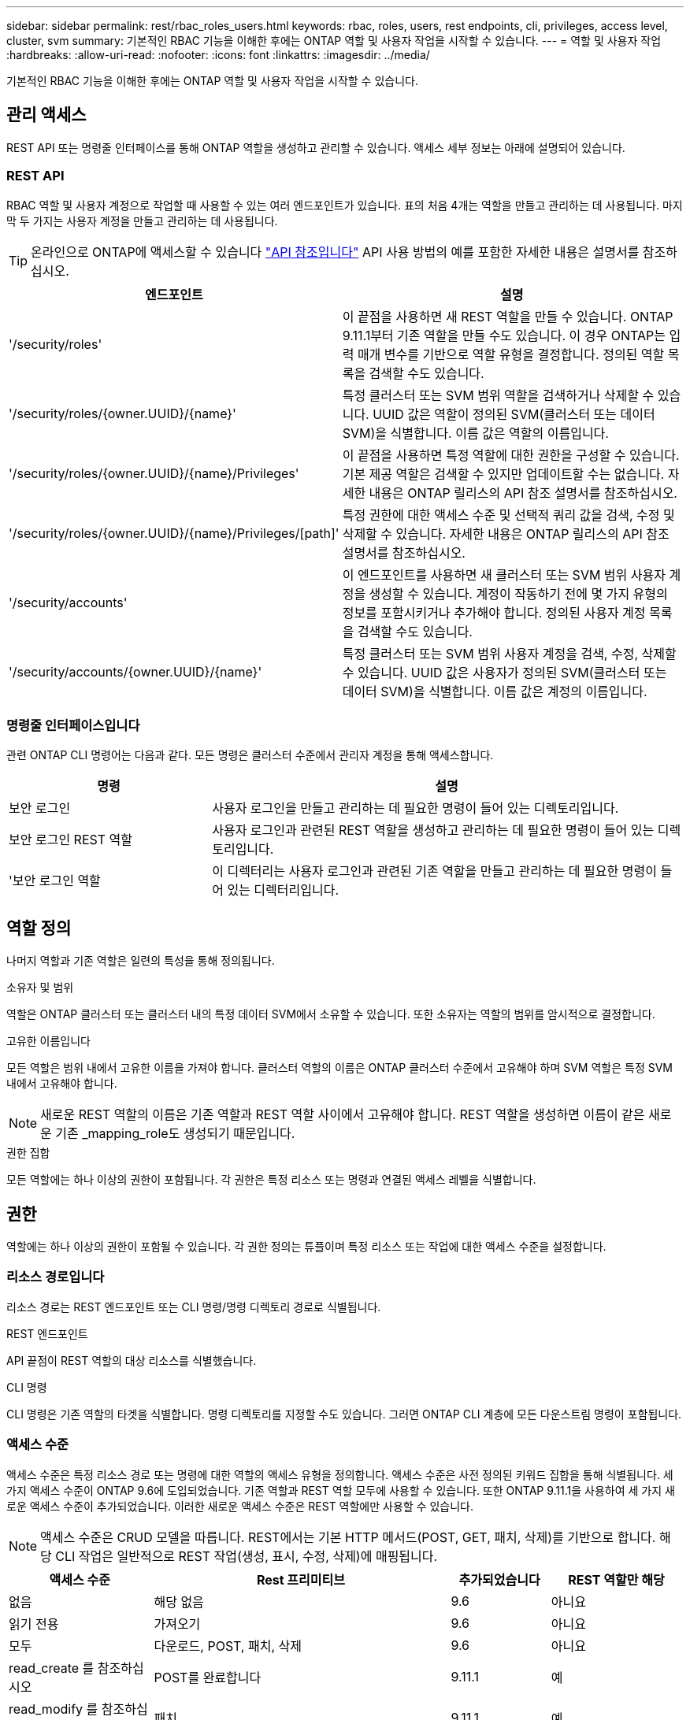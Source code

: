 ---
sidebar: sidebar 
permalink: rest/rbac_roles_users.html 
keywords: rbac, roles, users, rest endpoints, cli, privileges, access level, cluster, svm 
summary: 기본적인 RBAC 기능을 이해한 후에는 ONTAP 역할 및 사용자 작업을 시작할 수 있습니다. 
---
= 역할 및 사용자 작업
:hardbreaks:
:allow-uri-read: 
:nofooter: 
:icons: font
:linkattrs: 
:imagesdir: ../media/


[role="lead"]
기본적인 RBAC 기능을 이해한 후에는 ONTAP 역할 및 사용자 작업을 시작할 수 있습니다.



== 관리 액세스

REST API 또는 명령줄 인터페이스를 통해 ONTAP 역할을 생성하고 관리할 수 있습니다. 액세스 세부 정보는 아래에 설명되어 있습니다.



=== REST API

RBAC 역할 및 사용자 계정으로 작업할 때 사용할 수 있는 여러 엔드포인트가 있습니다. 표의 처음 4개는 역할을 만들고 관리하는 데 사용됩니다. 마지막 두 가지는 사용자 계정을 만들고 관리하는 데 사용됩니다.


TIP: 온라인으로 ONTAP에 액세스할 수 있습니다 link:../reference/api_reference.html["API 참조입니다"] API 사용 방법의 예를 포함한 자세한 내용은 설명서를 참조하십시오.

[cols="35,65"]
|===
| 엔드포인트 | 설명 


| '/security/roles' | 이 끝점을 사용하면 새 REST 역할을 만들 수 있습니다. ONTAP 9.11.1부터 기존 역할을 만들 수도 있습니다. 이 경우 ONTAP는 입력 매개 변수를 기반으로 역할 유형을 결정합니다. 정의된 역할 목록을 검색할 수도 있습니다. 


| '/security/roles/{owner.UUID}/{name}' | 특정 클러스터 또는 SVM 범위 역할을 검색하거나 삭제할 수 있습니다. UUID 값은 역할이 정의된 SVM(클러스터 또는 데이터 SVM)을 식별합니다. 이름 값은 역할의 이름입니다. 


| '/security/roles/{owner.UUID}/{name}/Privileges' | 이 끝점을 사용하면 특정 역할에 대한 권한을 구성할 수 있습니다. 기본 제공 역할은 검색할 수 있지만 업데이트할 수는 없습니다. 자세한 내용은 ONTAP 릴리스의 API 참조 설명서를 참조하십시오. 


| '/security/roles/{owner.UUID}/{name}/Privileges/[path]' | 특정 권한에 대한 액세스 수준 및 선택적 쿼리 값을 검색, 수정 및 삭제할 수 있습니다. 자세한 내용은 ONTAP 릴리스의 API 참조 설명서를 참조하십시오. 


| '/security/accounts' | 이 엔드포인트를 사용하면 새 클러스터 또는 SVM 범위 사용자 계정을 생성할 수 있습니다. 계정이 작동하기 전에 몇 가지 유형의 정보를 포함시키거나 추가해야 합니다. 정의된 사용자 계정 목록을 검색할 수도 있습니다. 


| '/security/accounts/{owner.UUID}/{name}' | 특정 클러스터 또는 SVM 범위 사용자 계정을 검색, 수정, 삭제할 수 있습니다. UUID 값은 사용자가 정의된 SVM(클러스터 또는 데이터 SVM)을 식별합니다. 이름 값은 계정의 이름입니다. 
|===


=== 명령줄 인터페이스입니다

관련 ONTAP CLI 명령어는 다음과 같다. 모든 명령은 클러스터 수준에서 관리자 계정을 통해 액세스합니다.

[cols="30,70"]
|===
| 명령 | 설명 


| 보안 로그인 | 사용자 로그인을 만들고 관리하는 데 필요한 명령이 들어 있는 디렉토리입니다. 


| 보안 로그인 REST 역할 | 사용자 로그인과 관련된 REST 역할을 생성하고 관리하는 데 필요한 명령이 들어 있는 디렉토리입니다. 


| '보안 로그인 역할 | 이 디렉터리는 사용자 로그인과 관련된 기존 역할을 만들고 관리하는 데 필요한 명령이 들어 있는 디렉터리입니다. 
|===


== 역할 정의

나머지 역할과 기존 역할은 일련의 특성을 통해 정의됩니다.

.소유자 및 범위
역할은 ONTAP 클러스터 또는 클러스터 내의 특정 데이터 SVM에서 소유할 수 있습니다. 또한 소유자는 역할의 범위를 암시적으로 결정합니다.

.고유한 이름입니다
모든 역할은 범위 내에서 고유한 이름을 가져야 합니다. 클러스터 역할의 이름은 ONTAP 클러스터 수준에서 고유해야 하며 SVM 역할은 특정 SVM 내에서 고유해야 합니다.


NOTE: 새로운 REST 역할의 이름은 기존 역할과 REST 역할 사이에서 고유해야 합니다. REST 역할을 생성하면 이름이 같은 새로운 기존 _mapping_role도 생성되기 때문입니다.

.권한 집합
모든 역할에는 하나 이상의 권한이 포함됩니다. 각 권한은 특정 리소스 또는 명령과 연결된 액세스 레벨을 식별합니다.



== 권한

역할에는 하나 이상의 권한이 포함될 수 있습니다. 각 권한 정의는 튜플이며 특정 리소스 또는 작업에 대한 액세스 수준을 설정합니다.



=== 리소스 경로입니다

리소스 경로는 REST 엔드포인트 또는 CLI 명령/명령 디렉토리 경로로 식별됩니다.

.REST 엔드포인트
API 끝점이 REST 역할의 대상 리소스를 식별했습니다.

.CLI 명령
CLI 명령은 기존 역할의 타겟을 식별합니다. 명령 디렉토리를 지정할 수도 있습니다. 그러면 ONTAP CLI 계층에 모든 다운스트림 명령이 포함됩니다.



=== 액세스 수준

액세스 수준은 특정 리소스 경로 또는 명령에 대한 역할의 액세스 유형을 정의합니다. 액세스 수준은 사전 정의된 키워드 집합을 통해 식별됩니다. 세 가지 액세스 수준이 ONTAP 9.6에 도입되었습니다. 기존 역할과 REST 역할 모두에 사용할 수 있습니다. 또한 ONTAP 9.11.1을 사용하여 세 가지 새로운 액세스 수준이 추가되었습니다. 이러한 새로운 액세스 수준은 REST 역할에만 사용할 수 있습니다.


NOTE: 액세스 수준은 CRUD 모델을 따릅니다. REST에서는 기본 HTTP 메서드(POST, GET, 패치, 삭제)를 기반으로 합니다. 해당 CLI 작업은 일반적으로 REST 작업(생성, 표시, 수정, 삭제)에 매핑됩니다.

[cols="20,45,15,20"]
|===
| 액세스 수준 | Rest 프리미티브 | 추가되었습니다 | REST 역할만 해당 


| 없음 | 해당 없음 | 9.6 | 아니요 


| 읽기 전용 | 가져오기 | 9.6 | 아니요 


| 모두 | 다운로드, POST, 패치, 삭제 | 9.6 | 아니요 


| read_create 를 참조하십시오 | POST를 완료합니다 | 9.11.1 | 예 


| read_modify 를 참조하십시오 | 패치 | 9.11.1 | 예 


| READ_CREATE_MODIFY을 참조하십시오 | GET, POST, 패치 | 9.11.1 | 예 
|===


=== 선택적 쿼리입니다

기존 역할을 만들 때 * query * 값을 선택적으로 포함하여 명령 또는 명령 디렉터리에 적용할 수 있는 개체의 하위 집합을 식별할 수 있습니다.



== 기본 제공 역할 요약

ONTAP에는 클러스터 또는 SVM 레벨에서 사용할 수 있는 사전 정의된 여러 역할이 포함되어 있습니다.



=== 클러스터 범위 역할

클러스터 범위에는 몇 가지 기본 제공 역할이 있습니다.

을 참조하십시오 https://docs.netapp.com/us-en/ontap/authentication/predefined-roles-cluster-administrators-concept.html["클러스터 관리자를 위한 사전 정의된 역할"^] 를 참조하십시오.

[cols="20,80"]
|===
| 역할 | 설명 


| 관리자 | 이 역할을 가진 관리자는 제한되지 않은 권한을 가지고 있으며 ONTAP 시스템에서 모든 작업을 수행할 수 있습니다. 모든 클러스터 레벨 및 SVM 레벨 리소스를 구성할 수 있습니다. 


| AutoSupport | 이는 AutoSupport 계정에 맞게 조정된 특수 역할입니다. 


| 백업 | 시스템을 백업해야 하는 백업 소프트웨어에 대한 특수 역할입니다. 


| SnapLock | 이는 SnapLock 계정에 맞게 조정된 특수 역할입니다. 


| 읽기 전용 | 이 역할을 가진 관리자는 클러스터 수준에서 모든 항목을 볼 수 있지만 변경할 수는 없습니다. 


| 없음 | 관리 기능은 제공되지 않습니다. 
|===


=== SVM 범위 역할

SVM 범위에는 여러 가지 기본 제공 역할이 있습니다. vsadmin * 은 가장 일반적이고 강력한 기능에 대한 액세스를 제공합니다. 다음과 같은 특정 관리 작업에 맞게 조정된 추가 역할이 몇 가지 있습니다.

* vsadmin - 볼륨
* vsadmin - 프로토콜
* vsadmin - 백업
* vsadmin - SnapLock
* vsadmin - 읽기 전용입니다


을 참조하십시오 https://docs.netapp.com/us-en/ontap/authentication/predefined-roles-svm-administrators-concept.html["SVM 관리자를 위한 사전 정의된 역할"^] 를 참조하십시오.



== 역할 유형 비교

REST * 역할 또는 * 기존 * 역할을 선택하기 전에 차이점을 알고 있어야 합니다. 두 역할 유형을 비교할 수 있는 몇 가지 방법은 아래에 설명되어 있습니다.


NOTE: 고급 또는 복잡한 RBAC 사용 사례의 경우 일반적으로 기존 역할을 사용해야 합니다.



=== 사용자가 ONTAP에 액세스하는 방법

역할을 생성하기 전에 사용자가 ONTAP 시스템에 액세스하는 방법을 알아야 합니다. 이를 바탕으로 역할 유형을 결정할 수 있습니다.

[cols="2,7"]
|===
| 액세스 | 추천 유형입니다 


| REST API만 해당 | REST 역할은 REST API와 함께 사용하도록 설계되었습니다. 


| REST API 및 CLI | REST 역할을 정의하여 이에 상응하는 기존 역할을 생성할 수도 있습니다. 


| CLI만 해당됩니다 | 기존 역할을 생성할 수 있습니다. 
|===


=== 액세스 경로의 정밀도

REST 역할에 대해 정의된 액세스 경로는 REST 엔드포인트를 기반으로 합니다. 기존 역할의 액세스 경로는 CLI 명령 또는 명령 디렉토리를 기반으로 합니다. 또한 선택적 쿼리 매개 변수를 기존 역할과 함께 포함하여 명령 매개 변수 값에 따라 액세스를 추가로 제한할 수 있습니다.
